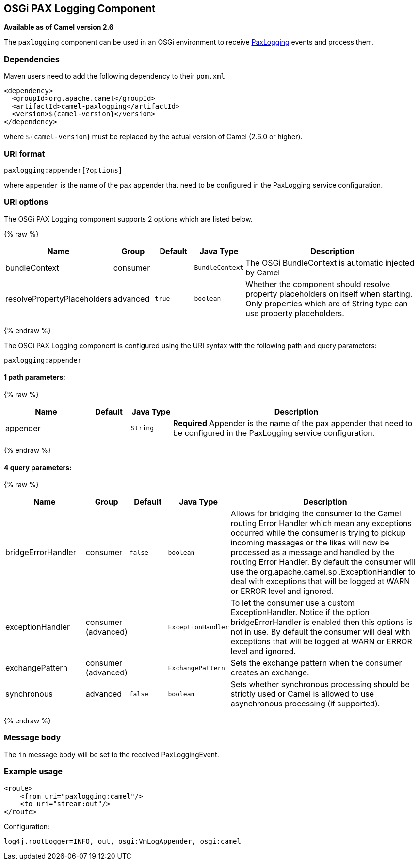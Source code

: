 ## OSGi PAX Logging Component

*Available as of Camel version 2.6*

The `paxlogging` component can be used in an OSGi environment to receive
http://wiki.ops4j.org/display/paxlogging/Pax+Logging[PaxLogging] events
and process them.

### Dependencies

Maven users need to add the following dependency to their `pom.xml`

[source,xml]
-------------------------------------------
<dependency>
  <groupId>org.apache.camel</groupId>
  <artifactId>camel-paxlogging</artifactId>
  <version>${camel-version}</version>
</dependency>
-------------------------------------------

where `${camel-version`} must be replaced by the actual version of Camel
(2.6.0 or higher).

### URI format

[source,xml]
-----------------------------
paxlogging:appender[?options]
-----------------------------

where `appender` is the name of the pax appender that need to be
configured in the PaxLogging service configuration.

### URI options



// component options: START
The OSGi PAX Logging component supports 2 options which are listed below.



{% raw %}
[width="100%",cols="2,1,1m,1m,5",options="header"]
|=======================================================================
| Name | Group | Default | Java Type | Description
| bundleContext | consumer |  | BundleContext | The OSGi BundleContext is automatic injected by Camel
| resolvePropertyPlaceholders | advanced | true | boolean | Whether the component should resolve property placeholders on itself when starting. Only properties which are of String type can use property placeholders.
|=======================================================================
{% endraw %}
// component options: END




// endpoint options: START
The OSGi PAX Logging component is configured using the URI syntax with the following path and query parameters:

    paxlogging:appender

#### 1 path parameters:

{% raw %}
[width="100%",cols="2,1,1m,6",options="header"]
|=======================================================================
| Name | Default | Java Type | Description
| appender |  | String | *Required* Appender is the name of the pax appender that need to be configured in the PaxLogging service configuration.
|=======================================================================
{% endraw %}

#### 4 query parameters:

{% raw %}
[width="100%",cols="2,1,1m,1m,5",options="header"]
|=======================================================================
| Name | Group | Default | Java Type | Description
| bridgeErrorHandler | consumer | false | boolean | Allows for bridging the consumer to the Camel routing Error Handler which mean any exceptions occurred while the consumer is trying to pickup incoming messages or the likes will now be processed as a message and handled by the routing Error Handler. By default the consumer will use the org.apache.camel.spi.ExceptionHandler to deal with exceptions that will be logged at WARN or ERROR level and ignored.
| exceptionHandler | consumer (advanced) |  | ExceptionHandler | To let the consumer use a custom ExceptionHandler. Notice if the option bridgeErrorHandler is enabled then this options is not in use. By default the consumer will deal with exceptions that will be logged at WARN or ERROR level and ignored.
| exchangePattern | consumer (advanced) |  | ExchangePattern | Sets the exchange pattern when the consumer creates an exchange.
| synchronous | advanced | false | boolean | Sets whether synchronous processing should be strictly used or Camel is allowed to use asynchronous processing (if supported).
|=======================================================================
{% endraw %}
// endpoint options: END


### Message body

The `in` message body will be set to the received PaxLoggingEvent.

### Example usage

[source,xml]
----------------------------------
<route>
    <from uri="paxlogging:camel"/>
    <to uri="stream:out"/>
</route>
----------------------------------

Configuration:

[source,java]
----------------------------------------------------------
log4j.rootLogger=INFO, out, osgi:VmLogAppender, osgi:camel
----------------------------------------------------------
